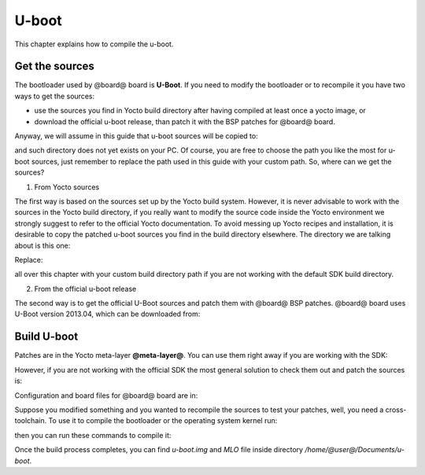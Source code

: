 U-boot
======

This chapter explains how to compile the u-boot.

Get the sources
---------------

The bootloader used by @board@ board is **U-Boot**. If you need to modify the bootloader or
to recompile it you have two ways to get the sources:

* use the sources you find in Yocto build directory after having compiled at least once a yocto image, or
* download the official u-boot release, than patch it with the BSP patches for @board@ board.

Anyway, we will assume in this guide that u-boot sources will be copied to:

.. host::

 | /home/@user@/Documents/u-boot

and such directory does not yet exists on your PC.
Of course, you are free to choose the path you like the most for u-boot sources, just remember
to replace the path used in this guide with your custom path.
So, where can we get the sources?

1. From Yocto sources

The first way is based on the sources set up by the Yocto build system. However, it is never
advisable to work with the sources in the Yocto build directory, if you really want to modify
the source code inside the Yocto environment we strongly suggest to refer to the official Yocto
documentation. To avoid messing up Yocto recipes and installation, it is desirable to copy the
patched u-boot sources you find in the build directory elsewhere. The directory we are talking
about is this one:

.. host::

 | /home/@user@/architech_sdk/architech/@board-alias@/yocto/build/tmp/work/@machine-name@-poky-linux-@eabi@/u-boot-ti-staging/2013.10-r8/git/

Replace:

.. host::

 | /home/@user@/architech_sdk/architech/@board-alias@/yocto/build/

all over this chapter with your custom build directory path if you are not working with the default SDK 
build directory.

2. From the official u-boot release

The second way is to get the official U-Boot sources and patch them with @board@ BSP patches.
@board@ board uses U-Boot version 2013.04, which can be downloaded from:

.. host::

 | cd /home/@user@/Documents
 | git clone -b ti-u-boot-2013.10 git://git.ti.com/ti-u-boot/ti-u-boot.git
 | mv ti-u-boot u-boot
 | cd u-boot
 | git checkout 78d8ebd4a0214b72a125f5b98c5ed2f9a3e5e783

Build U-boot
------------

Patches are in the Yocto meta-layer **@meta-layer@**. You can use them right away if you are working with the SDK:

.. host::

 | patch -p1 -d /home/@user@/Documents/u-boot < /home/@user@/architech_sdk/architech/@board-alias@/yocto/@meta-layer@/recipes-bsp/u-boot/u-boot-ti-staging-2013.10/0001-pengwyn.patch

However, if you are not working with the official SDK the most general solution to check them out and patch the sources is:

.. host::

 | cd /home/@user@/Documents
 | git clone -b dora https://github.com/architech-boards/@meta-layer@.git 
 | patch -p1 -d /home/@user@/Documents/u-boot < /home/@user@/Documents/@meta-layer@/recipes-bsp/u-boot/u-boot-ti-staging-2013.10/0001-pengwyn.patch

Configuration and board files for @board@ board are in:

.. host::

 | /home/@user@/Documents/u-boot/board/ti/am335x/*
 | /home/@user@/Documents/u-boot/include/configs/pengwyn.h

Suppose you modified something and you wanted to recompile the sources to test your patches, well, you
need a cross-toolchain. To use it to compile the bootloader or the operating system kernel run:

.. host::

 | source /home/architech/architech_sdk/architech/pengwyn/toolchain/environment-nofs

then you can run these commands to compile it:

.. host::

 | cd /home/@user@/Documents/u-boot/
 | make @machine-name@_config
 | make -j <2 * number of processor's cores> @machine-name@



Once the build process completes, you can find *u-boot.img* and *MLO* file inside directory */home/@user@/Documents/u-boot*.

